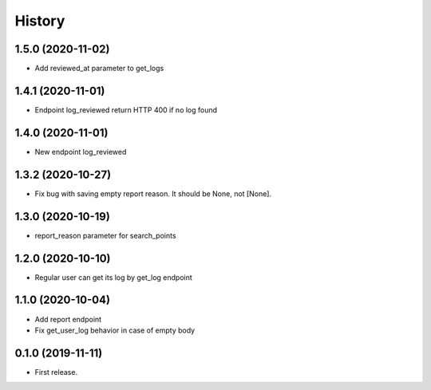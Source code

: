 =======
History
=======
1.5.0 (2020-11-02)
-----------------
* Add reviewed_at parameter to get_logs

1.4.1 (2020-11-01)
------------------
* Endpoint log_reviewed return HTTP 400 if no log found

1.4.0 (2020-11-01)
------------------
* New endpoint log_reviewed

1.3.2 (2020-10-27)
------------------
* Fix bug with saving empty report reason. It should be None, not [None].

1.3.0 (2020-10-19)
------------------
* report_reason parameter for search_points

1.2.0 (2020-10-10)
------------------
* Regular user can get its log by get_log endpoint

1.1.0 (2020-10-04)
------------------
* Add report endpoint
* Fix get_user_log behavior in case of empty body

0.1.0 (2019-11-11)
------------------

* First release.
